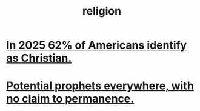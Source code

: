 :PROPERTIES:
:ID:       336572ab-f513-4051-b75d-2a307392e54b
:END:
#+title: religion
* [[id:a690aaee-78a6-4b07-8b62-3c60e27b2341][In 2025 62% of Americans identify as Christian.]]
* [[id:850ead1e-7554-4d3b-a629-c103b539e5eb][Potential prophets everywhere, with no claim to permanence.]]
